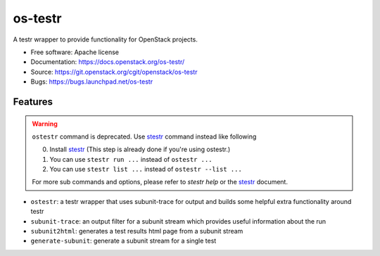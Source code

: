 ========
os-testr
========

.. image:: https://img.shields.io/pypi/v/os-testr.svg
    :target: https://pypi.org/project/os-testr/
    :alt: Latest Version

.. image:: https://img.shields.io/pypi/dm/os-testr.svg
    :target: https://pypi.org/project/os-testr/
    :alt: Downloads

A testr wrapper to provide functionality for OpenStack projects.

* Free software: Apache license
* Documentation: https://docs.openstack.org/os-testr/
* Source: https://git.openstack.org/cgit/openstack/os-testr
* Bugs: https://bugs.launchpad.net/os-testr

Features
--------

.. warning::
   ``ostestr`` command is deprecated. Use `stestr`_ command instead like
   following

   0. Install `stestr`_ (This step is already done if you're using ostestr.)
   1. You can use ``stestr run ...`` instead of ``ostestr ...``
   2. You can use ``stestr list ...`` instead of ``ostestr --list ...``

   For more sub commands and options, please refer to `stestr help` or the
   `stestr`_ document.

* ``ostestr``: a testr wrapper that uses subunit-trace for output and builds
  some helpful extra functionality around testr
* ``subunit-trace``: an output filter for a subunit stream which provides
  useful information about the run
* ``subunit2html``: generates a test results html page from a subunit stream
* ``generate-subunit``: generate a subunit stream for a single test

.. _stestr: https://stestr.readthedocs.io/
